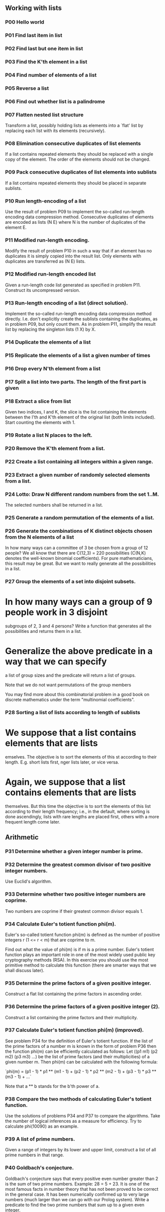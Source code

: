 ** Working with lists

*** *P00* Hello world

*** *P01* Find last item in list

*** *P02* Find last but one item in list

*** *P03* Find the K'th element in a list

*** *P04* Find number of elements of a list

*** *P05* Reverse a list

*** *P06* Find out whether list is a palindrome

*** *P07* Flatten nested list structure

Transform a list, possibly holding lists as elements into a
`flat' list by replacing each list with its elements (recursively).

*** *P08* Elimination consecutive duplicates of list elements

If a list contains repeated elements they should be replaced
with a single copy of the element. The order of the elements
should not be changed.

*** *P09* Pack consecutive duplicates of list elements into sublists

If a list contains repeated elements they should be placed in separate
sublists.

*** *P10* Run length-encoding of a list

Use the result of problem P09 to implement the so-called
run-length encoding data compression method. Consecutive
duplicates of elements are encoded as lists (N E) where
N is the number of duplicates of the element E.

*** *P11*  Modified run-length encoding.

Modify the result of problem P10 in such a way that if an element
has no duplicates it is simply copied into the result list.
Only elements with duplicates are transferred as (N E) lists.

*** *P12* Modified run-length encoded list

Given a run-length code list generated as specified in problem
P11. Construct its uncompressed version.

*** *P13*   Run-length encoding of a list (direct solution).

Implement the so-called run-length encoding data compression
method directly. I.e. don't explicitly create the sublists
containing the duplicates, as in problem P09, but only count
them. As in problem P11, simplify the result list by replacing
the singleton lists (1 X) by X.

*** *P14* Duplicate the elements of a list

*** *P15* Replicate the elements of a list a given number of times

*** *P16* Drop every N'th element from a list

*** *P17* Split a list into two parts. The length of the first part is given

*** *P18* Extract a slice from list

Given two indices, I and K, the slice is the list containing
the elements between the I'th and K'th element of the original
list (both limits included). Start counting the elements with 1.

*** *P19* Rotate a list N places to the left.

*** *P20* Remove the K'th element from a list.

*** *P22* Create a list containing all integers within a given range.

*** *P23* Extract a given number of randomly selected elements from a list.

*** *P24* Lotto: Draw N different random numbers from the set 1..M.
The selected numbers shall be returned in a list.

*** *P25* Generate a random permutation of the elements of a list.

*** *P26* Generate the combinations of K distinct objects chosen from the N elements of a list

In how many ways can a committee of 3 be chosen from a group
of 12 people? We all know that there are C(12,3) = 220
possibilities (C(N,K) denotes the well-known binomial coefficients).
For pure mathematicians, this result may be great. But we want to really
generate all the possibilities in a list.

*** *P27* Group the elements of a set into disjoint subsets.

* In how many ways can a group of 9 people work in 3 disjoint
  subgroups of 2, 3 and 4 persons? Write a function that
  generates all the possibilities and returns them in a list.
* Generalize the above predicate in a way that we can specify
  a list of group sizes and the predicate will return a list of groups.

Note that we do not want permutations of the group members

You may find more about this combinatorial problem in a good
book on discrete mathematics under the term "multinomial coefficients".

*** *P28* Sorting a list of lists according to length of sublists

* We suppose that a list contains elements that are lists
  emselves. The objective is to sort the elements of this
  st according to their length. E.g. short lists first,
  nger lists later, or vice versa.
* Again, we suppose that a list contains elements that are lists
  themselves. But this time the objective is to sort the elements
  of this list according to their length frequency; i.e., in
  the default, where sorting is done ascendingly, lists with
  rare lengths are placed first, others with a more frequent length come later.

** Arithmetic

*** *P31* Determine whether a given integer number is prime.

*** *P32*   Determine the greatest common divisor of two positive integer numbers.

Use Euclid's algorithm.

*** *P33*   Determine whether two positive integer numbers are coprime.

Two numbers are coprime if their greatest common divisor equals 1.

*** *P34*   Calculate Euler's totient function phi(m).

Euler's so-called totient function phi(m) is defined as the number of
positive integers r (1 <= r < m) that are coprime to m.

Find out what the value of phi(m) is if m is a prime number. Euler's
totient function plays an important role in one of the most widely
used public key cryptography methods (RSA). In this exercise you
should use the most primitive method to calculate this function (there
are smarter ways that we shall discuss later).

*** *P35*   Determine the prime factors of a given positive integer.

Construct a flat list containing the prime factors in ascending order.

*** *P36*   Determine the prime factors of a given positive integer (2).

Construct a list containing the prime factors and their multiplicity.

*** *P37*   Calculate Euler's totient function phi(m) (improved).

See problem P34 for the definition of Euler's totient function. If the
list of the prime factors of a number m is known in the form of
problem P36 then the function phi(m) can be efficiently calculated as
follows: Let ((p1 m1) (p2 m2) (p3 m3) ...) be the list of prime
factors (and their multiplicities) of a given number m. Then phi(m)
can be calculated with the following formula:

`phi(m) = (p1 - 1) * p1 ** (m1 - 1) + (p2 - 1) * p2 ** (m2 - 1) + (p3 - 1) * p3 ** (m3 - 1) + ...`

Note that a ** b stands for the b'th power of a.

*** *P38*   Compare the two methods of calculating Euler's totient function.

Use the solutions of problems P34 and P37 to compare the algorithms.
Take the number of logical inferences as a measure for efficiency. Try
to calculate phi(10090) as an example.

*** *P39*   A list of prime numbers.

Given a range of integers by its lower and upper limit, construct a
list of all prime numbers in that range.

*** *P40*   Goldbach's conjecture.

Goldbach's conjecture says that every positive even number greater
than 2 is the sum of two prime numbers. Example: 28 = 5 + 23. It is
one of the most famous facts in number theory that has not been proved
to be correct in the general case. It has been numerically confirmed
up to very large numbers (much larger than we can go with our Prolog
system). Write a predicate to find the two prime numbers that sum up
to a given even integer.

*** *P41*   A list of Goldbach compositions.

Given a range of integers by its lower and upper limit, print a list
of all even numbers and their Goldbach composition.

In most cases, if an even number is written as the sum of two prime
numbers, one of them is very small. Very rarely, the primes are both
bigger than say 50. Try to find out how many such cases there are in
the range 2..3000.


** Logic and Codes

*** *P46*   Truth tables for logical expressions.

Define predicates and/2, or/2, nand/2, nor/2, xor/2, impl/2 and equ/2
(for logical equivalence) which succeed or fail according to the
result of their respective operations; e.g. and(A,B) will succeed, if
and only if both A and B succeed. Note that A and B can be Prolog
goals (not only the constants true and fail).

A logical expression in two variables can then be written in prefix
notation, as in the following example: and(or(A,B),nand(A,B)).

Now, write a predicate table/3 which prints the truth table of a given
logical expression in two variables.


*** *P47*   Truth tables for logical expressions (2).

Continue problem P46 by defining and/2, or/2, etc as being operators.
This allows to write the logical expression in the more natural way,
as in the example: A and (A or not B). Define operator precedence as
usual; i.e. as in Java.


*** *P48*   Truth tables for logical expressions (3).

Generalize problem P47 in such a way that the logical expression may
contain any number of logical variables. Define table/2 in a way that
table(List,Expr) prints the truth table for the expression Expr, which
contains the logical variables enumerated in List.

*** *P49*   Gray code.

An n-bit Gray code is a sequence of n-bit strings constructed
according to certain rules. For example,

n = 1: C(1) = ['0','1'].
n = 2: C(2) = ['00','01','11','10'].
n = 3: C(3) = ['000','001','011','010',´110´,´111´,´101´,´100´].

Find out the construction rules and write a predicate with the
following specification:

% gray(N,C) :- C is the N-bit Gray code

Can you apply the method of "result caching" in order to make the
predicate more efficient, when it is to be used repeatedly?

*** *P50*   Huffman code.

First of all, consult a good book on discrete mathematics or
algorithms for a detailed description of Huffman codes!

We suppose a set of symbols with their frequencies, given as a list of
fr(S,F) terms.

% huffman(Fs,Hs) :- Hs is the Huffman code table for the frequency table Fs

** Binary Trees

A binary tree is either empty or it is composed of a root element and
two successors, which are binary trees themselves.

*** *P54* A  Check whether a given term represents a binary tree

Write a predicate istree which returns true if and only if its
argument is a list representing a binary tree.

*** *P55*   Construct completely balanced binary trees

In a completely balanced binary tree, the following property holds for
every node: The number of nodes in its left subtree and the number of
nodes in its right subtree are almost equal, which means their
difference is not greater than one.

Write a function cbal-tree to construct completely balanced binary
trees for a given number of nodes. The predicate should generate all
solutions via backtracking. Put the letter 'x' as information into all
nodes of the tree.

*** *P56*   Symmetric binary trees

Let us call a binary tree symmetric if you can draw a vertical line
through the root node and then the right subtree is the mirror image
of the left subtree. Write a predicate symmetric/1 to check whether a
given binary tree is symmetric. Hint: Write a predicate mirror/2 first
to check whether one tree is the mirror image of another. We are only
interested in the structure, not in the contents of the nodes.

*** *P57*   Binary search trees (dictionaries)

Use the predicate add/3, developed in chapter 4 of the course, to
write a predicate to construct a binary search tree from a list of
integer numbers.

Then use this predicate to test the solution of the problem P56.

*** *P58*   Generate-and-test paradigm

Apply the generate-and-test paradigm to construct all symmetric,
completely balanced binary trees with a given number of nodes.

How many such trees are there with 57 nodes? Investigate about how
many solutions there are for a given number of nodes? What if the
number is even? Write an appropriate predicate.

*** *P59*   Construct height-balanced binary trees

In a height-balanced binary tree, the following property holds for
every node: The height of its left subtree and the height of its right
subtree are almost equal, which means their difference is not greater
than one.


Write a predicate hbal-tree/2 to construct height-balanced binary
trees for a given height. The predicate should generate all solutions
via backtracking. Put the letter 'x' as information into all nodes of
the tree.

*** *P60*   Construct height-balanced binary trees with a given number of nodes

Consider a height-balanced binary tree of height H. What is the maximum number of nodes it can contain?
Clearly, MaxN = 2**H - 1. However, what is the minimum number MinN? This question is more difficult. Try to find a recursive statement and turn it into a predicate minNodes/2 defined as follwos:

% minNodes(H,N) :- N is the minimum number of nodes in a height-balanced binary tree of height H.
(integer,integer), (+,?)

On the other hand, we might ask: what is the maximum height H a
height-balanced binary tree with N nodes can have?

% maxHeight(N,H) :- H is the maximum height of a height-balanced binary tree with N nodes
(integer,integer), (+,?)

Now, we can attack the main problem: construct all the height-balanced
binary trees with a given nuber of nodes.

% hbal-tree-nodes(N,T) :- T is a height-balanced binary tree with N nodes.

Find out how many height-balanced trees exist for N = 15.

*** *P61*   Count the leaves of a binary tree

A leaf is a node with no successors. Write a predicate count-leaves/2 to count them.

% count-leaves(T,N) :- the binary tree T has N leaves

*** *P61* A  Collect the leaves of a binary tree in a list

A leaf is a node with no successors. Write a predicate leaves/2 to collect them in a list.

% leaves(T,S) :- S is the list of all leaves of the binary tree T

*** *P62*   Collect the internal nodes of a binary tree in a list

An internal node of a binary tree has either one or two non-empty
successors. Write a predicate internals/2 to collect them in a list.

% internals(T,S) :- S is the list of internal nodes of the binary tree T.

*** *P62* B  Collect the nodes at a given level in a list

A node of a binary tree is at level N if the path from the root to the
node has length N-1. The root node is at level 1. Write a predicate
atlevel/3 to collect all nodes at a given level in a list.

% atlevel(T,L,S) :- S is the list of nodes of the binary tree T at level L

Using atlevel/3 it is easy to construct a predicate levelorder/2 which
creates the level-order sequence of the nodes. However, there are more
efficient ways to do that.

*** *P63*   Construct a complete binary tree

A complete binary tree with height H is defined as follows: The levels
1,2,3,...,H-1 contain the maximum number of nodes (i.e 2**(i-1) at the
level i, note that we start counting the levels from 1 at the root).
In level H, which may contain less than the maximum possible number of
nodes, all the nodes are "left-adjusted". This means that in a
levelorder tree traversal all internal nodes come first, the leaves
come second, and empty successors (the nil's which are not really
nodes!) come last.

Particularly, complete binary trees are used as data structures (or
addressing schemes) for heaps.

We can assign an address number to each node in a complete binary tree
by enumerating the nodes in levelorder, starting at the root with
number 1. In doing so, we realize that for every node X with address A
the following property holds: The address of X's left and right
successors are 2*A and 2*A+1, respectively, supposed the successors do
exist. This fact can be used to elegantly construct a complete binary
tree structure. Write a predicate complete-binary-tree/2 with the
following specification:

% complete-binary-tree(N,T) :- T is a complete binary tree with N nodes. (+,?)

Test your predicate in an appropriate way.

*** *P64*   Layout a binary tree (1)

Given a binary tree as the usual Prolog term t(X,L,R) (or nil). As a
preparation for drawing the tree, a layout algorithm is required to
determine the position of each node in a rectangular grid. Several
layout methods are conceivable, one of them is shown in the
illustration below.

In this layout strategy, the position of a node v is obtained by the following two rules:

x(v) is equal to the position of the node v in the inorder sequence
y(v) is equal to the depth of the node v in the tree


In order to store the position of the nodes, we extend the Prolog term representing a node (and its successors) as follows:

% nil represents the empty tree (as usual)
% t(W,X,Y,L,R) represents a (non-empty) binary tree with root W "positioned" at (X,Y), and subtrees L and R

Write a predicate layout-binary-tree/2 with the following specification:

% layout-binary-tree(T,PT) :- PT is the "positioned" binary tree obtained from the binary tree T. (+,?)

Test your predicate in an appropriate way.

*** *P65*   Layout a binary tree (2)

An alternative layout method is depicted in the illustration opposite.
Find out the rules and write the corresponding Prolog predicate. Hint:
On a given level, the horizontal distance between neighboring nodes is
constant.

Use the same conventions as in problem P64 and test your predicate in an appropriate way.
*** *P66*   Layout a binary tree (3)

Yet another layout strategy is shown in the illustration opposite. The
method yields a very compact layout while maintaining a certain
symmetry in every node. Find out the rules and write the corresponding
Prolog predicate. Hint: Consider the horizontal distance between a
node and its successor nodes. How tight can you pack together two
subtrees to construct the combined binary tree?

Use the same conventions as in problem P64 and P65 and test your
predicate in an appropriate way. Note: This is a difficult problem.
Don't give up too early!

Which layout do you like most?
*** *P67*   A string representation of binary trees

Somebody represents binary trees as strings of the following type (see
example opposite):

`a(b(d,e),c(,f(g,)))`

* Write a Prolog predicate which generates this string representation,
  if the tree is given as usual (as nil or t(X,L,R) term). Then write
  a predicate which does this inverse; i.e. given the string
  representation, construct the tree in the usual form. Finally,
  combine the two predicates in a single predicate tree-string/2 which
  can be used in both directions.
* Write the same predicate tree-string/2 using difference lists and a
  single predicate tree-dlist/2 which does the conversion between a
  tree and a difference list in both directions.

For simplicity, suppose the information in the nodes is a single
letter and there are no spaces in the string.

*** *P68*   Preorder and inorder sequences of binary trees

We consider binary trees with nodes that are identified by single
lower-case letters, as in the example of problem P67.

* Write predicates preorder/2 and inorder/2 that construct the
  preorder and inorder sequence of a given binary tree, respectively.
  The results should be atoms, e.g. 'abdecfg' for the preorder
  sequence of the example in problem P67.
* Can you use preorder/2 from problem part a) in the reverse
  direction; i.e. given a preorder sequence, construct a corresponding
  tree? If not, make the necessary arrangements.
* If both the preorder sequence and the inorder sequence of the nodes
  of a binary tree are given, then the tree is determined
  unambiguously. Write a predicate pre-in-tree/3 that does the job.
* Solve problems a) to c) using difference lists. Cool! Use the
  predefined predicate time/1 to compare the solutions.

What happens if the same character appears in more than one node. Try
for instance pre-in-tree(aba,baa,T).

*** *P69*   Dotstring representation of binary trees

We consider again binary trees with nodes that are identified by
single lower-case letters, as in the example of problem P67. Such a
tree can be represented by the preorder sequence of its nodes in which
dots (.) are inserted where an empty subtree (nil) is encountered
during the tree traversal. For example, the tree shown in problem P67
is represented as 'abd..e..c.fg...'. First, try to establish a syntax
(BNF or syntax diagrams) and then write a predicate tree-dotstring/2
which does the conversion in both directions. Use difference lists.

** Multiway Trees

A multiway tree is composed of a root element and a (possibly empty)
set of successors which are multiway trees themselves. A multiway tree
is never empty. The set of successor trees is sometimes called a
forest.

In Prolog we represent a multiway tree by a term t(X,F), where X
denotes the root node and F denotes the forest of successor trees (a
Prolog list). The example tree depicted opposite is therefore
represented by the following Prolog term: T =
t(a,[t(f,[t(g,[])]),t(c,[]),t(b,[t(d,[]),t(e,[])])])

*** *P70* B  Check whether a given term represents a multiway tree

Write a predicate istree/1 which succeeds if and only if its argument is a Prolog term representing a multiway tree.
Example:
* istree(t(a,[t(f,[t(g,[])]),t(c,[]),t(b,[t(d,[]),t(e,[])])])).
Yes

*** *P70* C  Count the nodes of a multiway tree

Write a predicate nnodes/1 which counts the nodes of a given multiway tree.
Example:
* nnodes(t(a,[t(f,[])]),N).
N = 2

Write another version of the predicate that allows for a flow pattern (o,i).

*** *P70*   Tree construction from a node string

We suppose that the nodes of a multiway tree contain single
characters. In the depth-first order sequence of its nodes, a special
character ^ has been inserted whenever, during the tree traversal, the
move is a backtrack to the previous level.

By this rule, the tree in the figure opposite is represented as:
afg^^c^bd^e^^^

Define the syntax of the string and write a predicate
tree(String,Tree) to construct the Tree when the String is given. Work
with atoms (instead of strings). Make your predicate work in both
directions.

*** *P71*   Determine the internal path length of a tree

We define the internal path length of a multiway tree as the total sum
of the path lengths from the root to all nodes of the tree. By this
definition, the tree in the figure of problem P70 has an internal path
length of 9. Write a predicate ipl(Tree,IPL) for the flow pattern
(+,-).

*** *P72*   Construct the bottom-up order sequence of the tree nodes

Write a predicate bottom-up(Tree,Seq) which constructs the bottom-up
sequence of the nodes of the multiway tree Tree. Seq should be a
Prolog list. What happens if you run your predicate backwords?

*** *P73*   Lisp-like tree representation

There is a particular notation for multiway trees in Lisp. Lisp is a
prominent functional programming language, which is used primarily for
artificial intelligence problems. As such it is one of the main
competitors of Prolog. In Lisp almost everything is a list, just as in
Prolog everything is a term.

The following pictures show how multiway tree structures are represented in Lisp.

Note that in the "lispy" notation a node with successors (children) in
the tree is always the first element in a list, followed by its
children. The "lispy" representation of a multiway tree is a sequence
of atoms and parentheses '(' and ')', which we shall collectively call
"tokens". We can represent this sequence of tokens as a Prolog list;
e.g. the lispy expression (a (b c)) could be represented as the Prolog
list ['(', a, '(', b, c, ')', ')']. Write a predicate tree-ltl(T,LTL)
which constructs the "lispy token list" LTL if the tree is given as
term T in the usual Prolog notation.

Example:
* tree-ltl(t(a,[t(b,[]),t(c,[])]),LTL).
LTL = ['(', a, '(', b, c, ')', ')']
As a second, even more interesting exercise try to rewrite tree-ltl/2 in a way that the inverse conversion is also possible: Given the list LTL, construct the Prolog tree T. Use difference lists.

** Graphs

A graph is defined as a set of nodes and a set of edges, where each edge is a pair of nodes.
There are several ways to represent graphs in Prolog. One method is to represent each edge separately as one clause (fact). In this form, the graph depicted below is represented as the following predicate:

[source]
----
edge(h,g).
edge(k,f).
edge(f,b).
...
----

We call this edge-clause form. Obviously, isolated nodes cannot be
represented. Another method is to represent the whole graph as one
data object. According to the definition of the graph as a pair of two
sets (nodes and edges), we may use the following Prolog term to
represent the example graph:

graph([b,c,d,f,g,h,k],[e(b,c),e(b,f),e(c,f),e(f,k),e(g,h)])

We call this graph-term form. Note, that the lists are kept sorted,
they are really sets, without duplicated elements. Each edge appears
only once in the edge list; i.e. an edge from a node x to another node
y is represented as e(x,y), the term e(y,x) is not present. The
graph-term form is our default representation. In SWI-Prolog there are
predefined predicates to work with sets.

A third representation method is to associate with each node the set
of nodes that are adjacent to that node. We call this the
adjacency-list form. In our example:
`[n(b,[c,f]), n(c,[b,f]), n(d,[]), n(f,[b,c,k]), ...]`

The representations we introduced so far are Prolog terms and
therefore well suited for automated processing, but their syntax is
not very user-friendly. Typing the terms by hand is cumbersome and
error-prone. We can define a more compact and "human-friendly"
notation as follows: A graph is represented by a list of atoms and
terms of the type X-Y (i.e. functor '-' and arity 2). The atoms stand
for isolated nodes, the X-Y terms describe edges. If an X appears as
an endpoint of an edge, it is automatically defined as a node. Our
example could be written as: [b-c, f-c, g-h, d, f-b, k-f, h-g] We call
this the human-friendly form. As the example shows, the list does not
have to be sorted and may even contain the same edge multiple times.
Notice the isolated node d. (Actually, isolated nodes do not even have
to be atoms in the Prolog sense, they can be compound terms, as in
d(3.75,blue) instead of d in the example).

When the edges are directed we call them arcs. These are represented
by ordered pairs. Such a graph is called directed graph.

Finally, graphs and digraphs may have additional information attached
to nodes and edges (arcs). For the nodes, this is no problem, as we
can easily replace the single character identifiers with arbitrary
compound terms, such as city('London',4711). On the other hand, for
edges we have to extend our notation. Graphs with additional
information attached to edges are called labelled graphs.

The notation for labelled graphs can also be used for so-called
multi-graphs, where more than one edge (or arc) are allowed between
two given nodes.

*** *P80*   Conversions

Write predicates to convert between the different graph
representations. With these predicates, all representations are
equivalent; i.e. for the following problems you can always pick freely
the most convenient form.

*** *P81*   Path from one node to another one

Write a predicate path(G,A,B,P) to find an acyclic path P from node A
to node b in the graph G. The predicate should return all paths via
backtracking.

*** *P82*   Cycle from a given node

Write a predicate cycle(G,A,P) to find a closed path (cycle) P
starting at a given node A in the graph G. The predicate should return
all cycles via backtracking.

*** *P83*   Construct all spanning trees

Write a predicate s-tree(Graph,Tree) to construct (by backtracking)
all spanning trees of a given graph. With this predicate, find out how
many spanning trees there are for the graph depicted to the left. The
data of this example graph can be found in the file p83.dat. When you
have a correct solution for the s-tree/2 predicate, use it to define
two other useful predicates: is-tree(Graph) and is-connected(Graph).
Both are five-minutes tasks!

*** *P84*   Construct the minimal spanning tree

Write a predicate ms-tree(Graph,Tree,Sum) to construct the minimal
spanning tree of a given labelled graph. Hint: Use the algorithm of
Prim. A small modification of the solution of P83 does the trick. The
data of the example graph to the right can be found in the file
p84.dat.

*** *P85*   Graph isomorphism

Two graphs `G1(N1,E1)` and `G2(N2,E2)` are isomorphic if there is a
bijection `f: N1 -> N2` such that for any nodes `X,Y` of `N1, X` and Y
are adjacent if and only if f(X) and f(Y) are adjacent.

Write a predicate that determines whether two graphs are isomorphic.
Hint: Use an open-ended list to represent the function f.

*** *P86*   Node degree and graph coloration

* Write a predicate degree(Graph,Node,Deg) that determines the degree
  of a given node.
* Write a predicate that generates a list of all nodes of a graph
  sorted according to decreasing degree.
* Use Welch-Powell's algorithm to paint the nodes of a graph in such a
  way that adjacent nodes have different colors.

*** *P87*   Depth-first order graph traversal (alternative solution)

Write a predicate that generates a depth-first order graph traversal
sequence. The starting point should be specified, and the output
should be a list of nodes that are reachable from this starting point
(in depth-first order).

*** *P88*   Connected components (alternative solution)

Write a predicate that splits a graph into its connected components.

*** *P89*   Bipartite graphs

Write a predicate that finds out whether a given graph is bipartite.

** Miscellaneous Problems

*** *P90*   Eight queens problem

This is a classical problem in computer science. The objective is to
place eight queens on a chessboard so that no two queens are attacking
each other; i.e., no two queens are in the same row, the same column,
or on the same diagonal.

Hint: Represent the positions of the queens as a list of numbers 1..N.

Example: `[4,2,7,3,6,8,5,1]` means that the queen in the first column is
in row 4, the queen in the second column is in row 2, etc. Use the
generate-and-test paradigm.

*** *P91*   Knight's tour

Another famous problem is this one: How can a knight jump on an NxN
chessboard in such a way that it visits every square exactly once?

Hints: Represent the squares by pairs of their coordinates of the form
X/Y, where both X and Y are integers between 1 and N. (Note that '/'
is just a convenient functor, not division!) Define the relation
jump(N,X/Y,U/V) to express the fact that a knight can jump from X/Y to
U/V on a NxN chessboard. And finally, represent the solution of our
problem as a list of N*N knight positions (the knight's tour).

*** *P92*   Von Koch's conjecture

Several years ago I met a mathematician who was intrigued by a problem
for which he didn't know a solution. His name was Von Koch, and I
don't know whether the problem has been solved since.

Anyway the puzzle goes like this: Given a tree with N nodes (and hence
N-1 edges). Find a way to enumerate the nodes from 1 to N and,
accordingly, the edges from 1 to N-1 in such a way, that for each edge
K the difference of its node numbers equals to K. The conjecture is
that this is always possible.

For small trees the problem is easy to solve by hand. However, for
larger trees, and 14 is already very large, it is extremely difficult
to find a solution. And remember, we don't know for sure whether there
is always a solution!

Write a predicate that calculates a numbering scheme for a given tree.
What is the solution for the larger tree pictured above?

*** *P93*   An arithmetic puzzle

Given a list of integer numbers, find a correct way of inserting
arithmetic signs (operators) such that the result is a correct
equation. Example: With the list of numbers [2,3,5,7,11] we can form
the equations 2-3+5+7 = 11 or 2 = (3*5+7)/11 (and ten others!).

*** *P94*   Generate K-regular simple graphs with N nodes

In a K-regular graph all nodes have a degree of K; i.e. the number of
edges incident in each node is K. How many (non-isomorphic!) 3-regular
graphs with 6 nodes are there? See also a table of results and a Java
applet that can represent graphs geometrically.

*** *P95*   English number words

On financial documents, like cheques, numbers must sometimes be
written in full words. Example: 175 must be written as one-seven-five.
Write a predicate full-words/1 to print (non-negative) integer numbers
in full words.

*** *P96*   Syntax checker (alternative solution with difference lists)

In a certain programming language (Ada) identifiers are defined by the
syntax diagram (railroad chart) opposite. Transform the syntax diagram
into a system of syntax diagrams which do not contain loops; i.e.
which are purely recursive. Using these modified diagrams, write a
predicate identifier/1 that can check whether or not a given string is
a legal identifier.

`% identifier(Str) :- Str is a legal identifier`

*** *P97*  Sudoku

Sudoku puzzles go like this:

[source]
----
   Problem statement                 Solution

    .  .  4 | 8  .  . | .  1  7	     9  3  4 | 8  2  5 | 6  1  7
            |         |                      |         |
    6  7  . | 9  .  . | .  .  .	     6  7  2 | 9  1  4 | 8  5  3
            |         |                      |         |
    5  .  8 | .  3  . | .  .  4      5  1  8 | 6  3  7 | 9  2  4
    --------+---------+--------      --------+---------+--------
    3  .  . | 7  4  . | 1  .  .      3  2  5 | 7  4  8 | 1  6  9
            |         |                      |         |
    .  6  9 | .  .  . | 7  8  .      4  6  9 | 1  5  3 | 7  8  2
            |         |                      |         |
    .  .  1 | .  6  9 | .  .  5      7  8  1 | 2  6  9 | 4  3  5
    --------+---------+--------      --------+---------+--------
    1  .  . | .  8  . | 3  .  6	     1  9  7 | 5  8  2 | 3  4  6
            |         |                      |         |
    .  .  . | .  .  6 | .  9  1	     8  5  3 | 4  7  6 | 2  9  1
            |         |                      |         |
    2  4  . | .  .  1 | 5  .  .      2  4  6 | 3  9  1 | 5  7  8
----

Every spot in the puzzle belongs to a (horizontal) row and a
(vertical) column, as well as to one single 3x3 square (which we call
"square" for short). At the beginning, some of the spots carry a
single-digit number between 1 and 9. The problem is to fill the
missing spots with digits in such a way that every number between 1
and 9 appears exactly once in each row, in each column, and in each
square.

*** *P98*   Nonograms

Around 1994, a certain kind of puzzles was very popular in England.
The "Sunday Telegraph" newspaper wrote: "Nonograms are puzzles from
Japan and are currently published each week only in The Sunday
Telegraph. Simply use your logic and skill to complete the grid and
reveal a picture or diagram." As a Prolog programmer, you are in a
better situation: you can have your computer do the work! Just write a
little program ;-).

The puzzle goes like this: Essentially, each row and column of a
rectangular bitmap is annotated with the respective lengths of its
distinct strings of occupied cells. The person who solves the puzzle
must complete the bitmap given only these lengths.

[source]
----
          Problem statement:          Solution:

          |_|_|_|_|_|_|_|_| 3         |_|X|X|X|_|_|_|_| 3
          |_|_|_|_|_|_|_|_| 2 1       |X|X|_|X|_|_|_|_| 2 1
          |_|_|_|_|_|_|_|_| 3 2       |_|X|X|X|_|_|X|X| 3 2
          |_|_|_|_|_|_|_|_| 2 2       |_|_|X|X|_|_|X|X| 2 2
          |_|_|_|_|_|_|_|_| 6         |_|_|X|X|X|X|X|X| 6
          |_|_|_|_|_|_|_|_| 1 5       |X|_|X|X|X|X|X|_| 1 5
          |_|_|_|_|_|_|_|_| 6         |X|X|X|X|X|X|_|_| 6
          |_|_|_|_|_|_|_|_| 1         |_|_|_|_|X|_|_|_| 1
          |_|_|_|_|_|_|_|_| 2         |_|_|_|X|X|_|_|_| 2
           1 3 1 7 5 3 4 3             1 3 1 7 5 3 4 3
           2 1 5 1                     2 1 5 1
----

For the example above, the problem can be stated as the two lists
`[[3],[2,1],[3,2],[2,2],[6],[1,5],[6],[1],[2]]` and
`[[1,2],[3,1],[1,5],[7,1],[5],[3],[4],[3]]` which give the "solid"
lengths of the rows and columns, top-to-bottom and left-to-right,
respectively. Published puzzles are larger than this example, e.g. 25
x 20, and apparently always have unique solutions.

*** *P99*   Crossword puzzle

Given an empty (or almost empty) framework of a crossword puzzle and a
set of words. The problem is to place the words into the framework.

The particular crossword puzzle is specified in a text file which
first lists the words (one word per line) in an arbitrary order. Then,
after an empty line, the crossword framework is defined. In this
framework specification, an empty character location is represented by
a dot (.). In order to make the solution easier, character locations
can also contain predefined character values. The puzzle opposite is
defined in the file p99a.dat, other examples are p99b.dat and
p99d.dat. There is also an example of a puzzle (p99c.dat) which does
not have a solution.

Words are strings (character lists) of at least two characters. A
horizontal or vertical sequence of character places in the crossword
puzzle framework is called a site. Our problem is to find a compatible
way of placing words onto sites.
